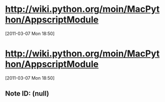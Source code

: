 * http://wiki.python.org/moin/MacPython/AppscriptModule
[2011-03-07 Mon 18:50]
* http://wiki.python.org/moin/MacPython/AppscriptModule
[2011-03-07 Mon 18:50]
** Note ID: (null)
